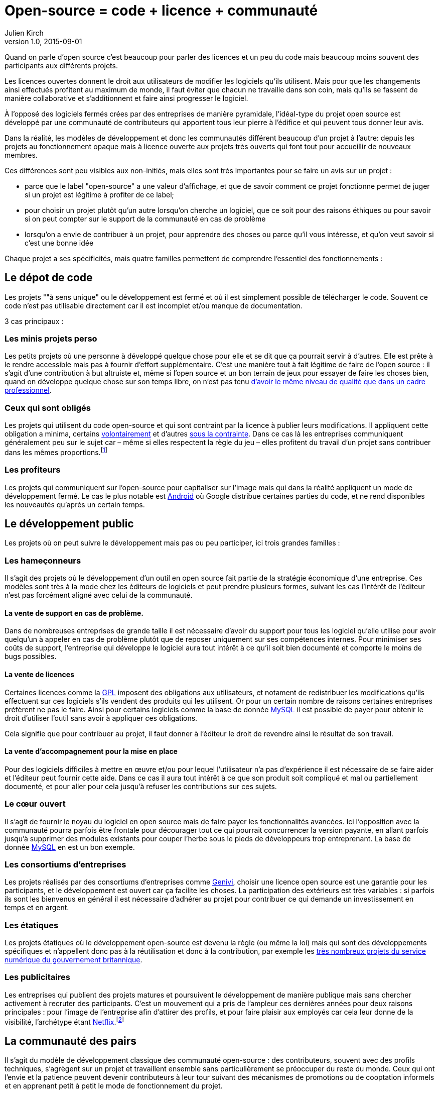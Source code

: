 = Open-source = code + licence + communauté
Julien Kirch
v1.0, 2015-09-01

Quand on parle d'open source c'est beaucoup pour parler des licences et un peu du code mais beaucoup moins souvent des participants aux différents projets.

Les licences ouvertes donnent le droit aux utilisateurs de modifier les logiciels qu'ils utilisent.
Mais pour que les changements ainsi effectués profitent au maximum de monde,
il faut éviter que chacun ne travaille dans son coin, mais qu'ils se fassent de manière collaborative et s'additionnent et faire ainsi progresser le logiciel.

À l'opposé des logiciels fermés crées par des entreprises de manière pyramidale,
l'idéal-type du projet open source est développé par une communauté de contributeurs qui apportent tous leur pierre à l'édifice et qui peuvent tous donner leur avis.

Dans la réalité, les modèles de développement et donc les communautés différent beaucoup d'un projet à l'autre:
depuis les projets au fonctionnement opaque mais à licence ouverte aux projets très ouverts qui font tout pour accueillir de nouveaux membres.

Ces différences sont peu visibles aux non-initiés, mais elles sont très importantes pour se faire un avis sur un projet :

- parce que le label "open-source" a une valeur d'affichage, et que de savoir comment ce projet fonctionne permet de juger si un projet est légitime à profiter de ce label;
- pour choisir un projet plutôt qu'un autre lorsqu'on cherche un logiciel, que ce soit pour des raisons éthiques ou pour savoir si on peut compter sur le support de la communauté en cas de problème
- lorsqu'on a envie de contribuer à un projet, pour apprendre des choses ou parce qu'il vous intéresse, et qu'on veut savoir si c'est une bonne idée

Chaque projet a ses spécificités, mais quatre familles permettent de comprendre l'essentiel des fonctionnements :

== Le dépot de code

Les projets ""à sens unique" ou le développement est fermé et où il est simplement possible de télécharger le code. Souvent ce code n'est pas utilisable directement car il est incomplet et/ou manque de documentation.

3 cas principaux :

=== Les minis projets perso

Les petits projets où une personne à développé quelque chose pour elle et se dit que ça pourrait servir à d'autres.
Elle est prête à le rendre accessible mais pas à fournir d'effort supplémentaire.
C'est une manière tout à fait légitime de faire de l'open source :
il s'agit d'une contribution  à but altruiste et, même si l'open source et un bon terrain de jeux pour essayer de faire les choses bien,
quand on développe quelque chose sur son temps libre, on n'est pas tenu link:http://www.drmaciver.com/2015/04/its-ok-for-your-open-source-library-to-be-a-bit-shitty/[d'avoir le même niveau de qualité que dans un cadre professionnel].

=== Ceux qui sont obligés

Les projets qui utilisent du code open-source et qui sont contraint par la licence à publier leurs modifications.
Il appliquent cette obligation a minima, certains link:http://floss.freebox.fr[volontairement] et d'autres link:https://sfconservancy.org/linux-compliance/about.html[sous la contrainte]. Dans ce cas là les entreprises communiquent généralement peu sur le sujet car – même si elles respectent la règle du jeu – elles profitent du travail d'un projet sans contribuer dans les mêmes proportions.footnote:[Il arrive parfois que des développeurs du projet d'origine utilisent du code ainsi publié en le réincorporant après adaptation.]

=== Les profiteurs

Les projets qui communiquent sur l'open-source pour capitaliser sur l'image mais qui dans la réalité appliquent un mode de développement fermé. Le cas le plus notable est link:https://source.android.com/source/code-lines.html[Android] où Google distribue certaines parties du code, et ne rend disponibles les nouveautés qu'après un certain temps.

== Le développement public

Les projets où on peut suivre le développement mais pas ou peu participer, ici trois grandes familles :

=== Les hameçonneurs

Il s'agit des projets où le développement d'un outil en open source fait partie de la stratégie économique d'une entreprise.
Ces modèles sont très à la mode chez les éditeurs de logiciels et peut prendre plusieurs formes, suivant les cas l'intérêt de l'éditeur n'est pas forcément aligné avec celui de la communauté.

==== La vente de support en cas de problème.

Dans de nombreuses entreprises de grande taille il est nécessaire d'avoir du support pour tous les logiciel qu'elle utilise pour avoir quelqu'un à appeler en cas de problème plutôt que de reposer uniquement sur ses compétences internes.
Pour minimiser ses coûts de support, l'entreprise qui développe le logiciel aura tout intérêt à ce qu'il soit bien documenté et comporte le moins de bugs possibles.

==== La vente de licences

Certaines licences comme la link:http://fsffrance.org/gpl/gpl-fr.fr.html[GPL] imposent des obligations aux utilisateurs, et notament de redistribuer les modifications qu'ils effectuent sur ces logiciels s'ils vendent des produits qui les utilisent.
Or pour un certain nombre de raisons certaines entreprises préfèrent ne pas le faire.
Ainsi pour certains logiciels comme la base de donnée link:https://fr.wikipedia.org/wiki/MySQL[MySQL] il est possible de payer pour obtenir le droit d'utiliser l'outil sans avoir à appliquer ces obligations.

Cela signifie que pour contribuer au projet, il faut donner à l'éditeur le droit de revendre ainsi le résultat de son travail.

==== La vente d'accompagnement pour la mise en place

Pour des logiciels difficiles à mettre en œuvre et/ou pour lequel l'utilisateur n'a pas d'expérience il est nécessaire de se faire aider et l'éditeur peut fournir cette aide.
Dans ce cas il aura tout intérêt à ce que son produit soit compliqué et mal ou partiellement documenté, et pour aller pour cela jusqu'à refuser les contributions sur ces sujets.

=== Le cœur ouvert

Il s'agit de fournir le noyau du logiciel en open source mais de faire payer les fonctionnalités avancées.
Ici l'opposition avec la communauté pourra parfois être frontale pour décourager tout ce qui pourrait concurrencer la version payante,
en allant parfois jusqu'à supprimer des modules existants pour couper l'herbe sous le pieds de développeurs trop entreprenant. La base de donnée link:https://en.wikipedia.org/wiki/MySQL_Enterprise[MySQL] en est un bon exemple.

=== Les consortiums d'entreprises

Les projets réalisés par des consortiums d'entreprises comme  link:https://fr.wikipedia.org/wiki/GENIVI_Alliance[Genivi], choisir une licence open source est une garantie pour les participants, et le développement est ouvert car ça facilite les choses.
La participation des extérieurs est très variables : si parfois ils sont les bienvenus en général il est nécessaire d'adhérer au projet pour contribuer ce qui demande un investissement en temps et en argent.

=== Les étatiques

Les projets étatiques où le développement open-source est devenu la règle (ou même la loi)
mais qui sont des développements spécifiques et n'appellent donc pas à la réutilisation et donc à la contribution,
par exemple les link:https://github.com/alphagov[très nombreux projets du service numérique du gouvernement britannique].

=== Les publicitaires

Les entreprises qui publient des projets matures et poursuivent le développement de manière publique mais sans chercher activement à recruter des participants.
C'est un mouvement qui a pris de l'ampleur ces dernières années pour deux raisons principales : pour l'image de l'entreprise afin d'attirer des profils, et pour faire plaisir aux employés car cela leur donne de la visibilité, l'archétype étant link:https://github.com/Netflix[Netflix].footnote:[Le cas extr^me est celui des entreprise qui ont décidé d'arrêter le développement d'un projet et qui choisissent de masquer cette décision en "confiant" le code à la communauté, comme cela a été fait pour link:http://www.zdnet.fr/actualites/oracle-confie-openoffice-a-la-fondation-apache-39761400.htm[OpenOffice].]

== La communauté des pairs

Il s'agit du modèle de développement classique des communauté open-source : des contributeurs, souvent avec des profils techniques, s'agrègent sur un projet et travaillent ensemble sans particulièrement se préoccuper du reste du monde.
Ceux qui ont l'envie et la patience peuvent devenir contributeurs à leur tour suivant des mécanismes de promotions ou de cooptation informels et en apprenant petit à petit le mode de fonctionnement du projet.

C'est un modèle qui a fait ses preuves, mais qui souffre de 2 défauts :

- Le cœur du projet étant souvent composé de développeurs, l'apport des membres non-développeur est moins valorisé et leur voix est moins entendue.
Ils sont donc moins incité à participer et/ou risquent de se décourager.
C'est un des mécanismes qui explique les manques en matière de documentation ou d'utilisabilité dont souffrent ces projets.
- Le modèle de cooptation informel, souvent trompeusement qualifié de méritocratie, encourage les comportements de "bandes de potes" qui mènent à des communautés sans diversité, voire link:https://modelviewculture.com/pieces/leaving-toxic-open-source-communities[toxiques], qui usent les personnes et découragent les nouveaux qui ne sont pas prêt à subir ce genre de choses. La communauté développant le cœur du système Linux est ainsi célèbre pour ses échanges au ton abrasif et parfois insultant, et le justifiant par le fait que la maitrise technique excuse tout.

== La communauté accueillante

Il s'agit des projets ayant fait le choix d'avoir un projet avec une communauté accueillante, et qui sont donc prêt à consacrer des efforts à cela.
Cela demande un travail continuel pour passer du temps avec les nouveaux venus et éviter que les vieux réflexes ne reviennent, et il faut parfois prendre des décisions difficiles,
comme lorsqu'il s'agit d'exclure des membres dont les contributions ont de la valeur mais dont le comportement n'est pas acceptable.

C'est une manière de faire qui s'est multipliée récemment, grâce aux critiques du modèle précédent, les projets link:http://emberjs.com[ember] et link:https://www.rust-lang.org/index.html[rust] en sont de bons exemples.
